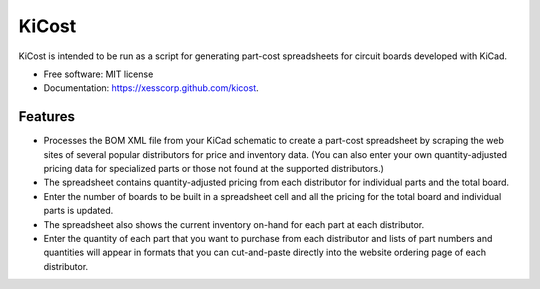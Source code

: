 ===============================
KiCost
===============================

.. image:: https://img.shields.io/travis/xesscorp/kicost.svg
        :target: https://travis-ci.org/xesscorp/kicost

.. image:: https://img.shields.io/pypi/v/kicost.svg
        :target: https://pypi.python.org/pypi/kicost


KiCost is intended to be run as a script for generating part-cost spreadsheets for
circuit boards developed with KiCad.

* Free software: MIT license
* Documentation: https://xesscorp.github.com/kicost.

Features
--------

* Processes the BOM XML file from your KiCad schematic to create a part-cost spreadsheet by
  scraping the web sites of several popular distributors for price and inventory data.
  (You can also enter your own quantity-adjusted pricing data for specialized parts or those
  not found at the supported distributors.)
* The spreadsheet contains quantity-adjusted pricing from each distributor for 
  individual parts and the total board.
* Enter the number of boards to be built in a spreadsheet cell and all the pricing
  for the total board and individual parts is updated.
* The spreadsheet also shows the current inventory on-hand for each part at each distributor.
* Enter the quantity of each part that you want to purchase from each distributor and
  lists of part numbers and quantities will appear in formats that you can cut-and-paste
  directly into the website ordering page of each distributor.

.. image:: block_diag.png
